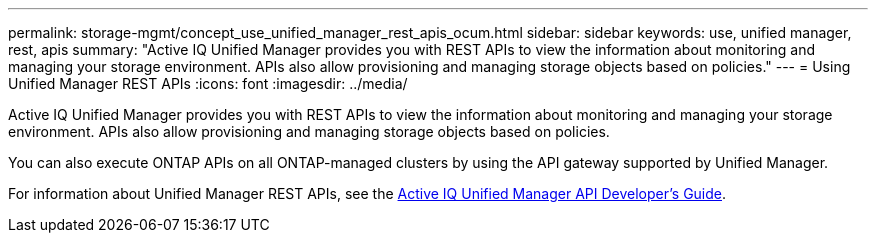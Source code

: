 ---
permalink: storage-mgmt/concept_use_unified_manager_rest_apis_ocum.html
sidebar: sidebar
keywords: use, unified manager, rest, apis
summary: "Active IQ Unified Manager provides you with REST APIs to view the information about monitoring and managing your storage environment. APIs also allow provisioning and managing storage objects based on policies."
---
= Using Unified Manager REST APIs
:icons: font
:imagesdir: ../media/

[.lead]
Active IQ Unified Manager provides you with REST APIs to view the information about monitoring and managing your storage environment. APIs also allow provisioning and managing storage objects based on policies.

You can also execute ONTAP APIs on all ONTAP-managed clusters by using the API gateway supported by Unified Manager.

For information about Unified Manager REST APIs, see the link:../api-automation/concept_get_started_with_um_apis.html[Active IQ Unified Manager API Developer's Guide].
